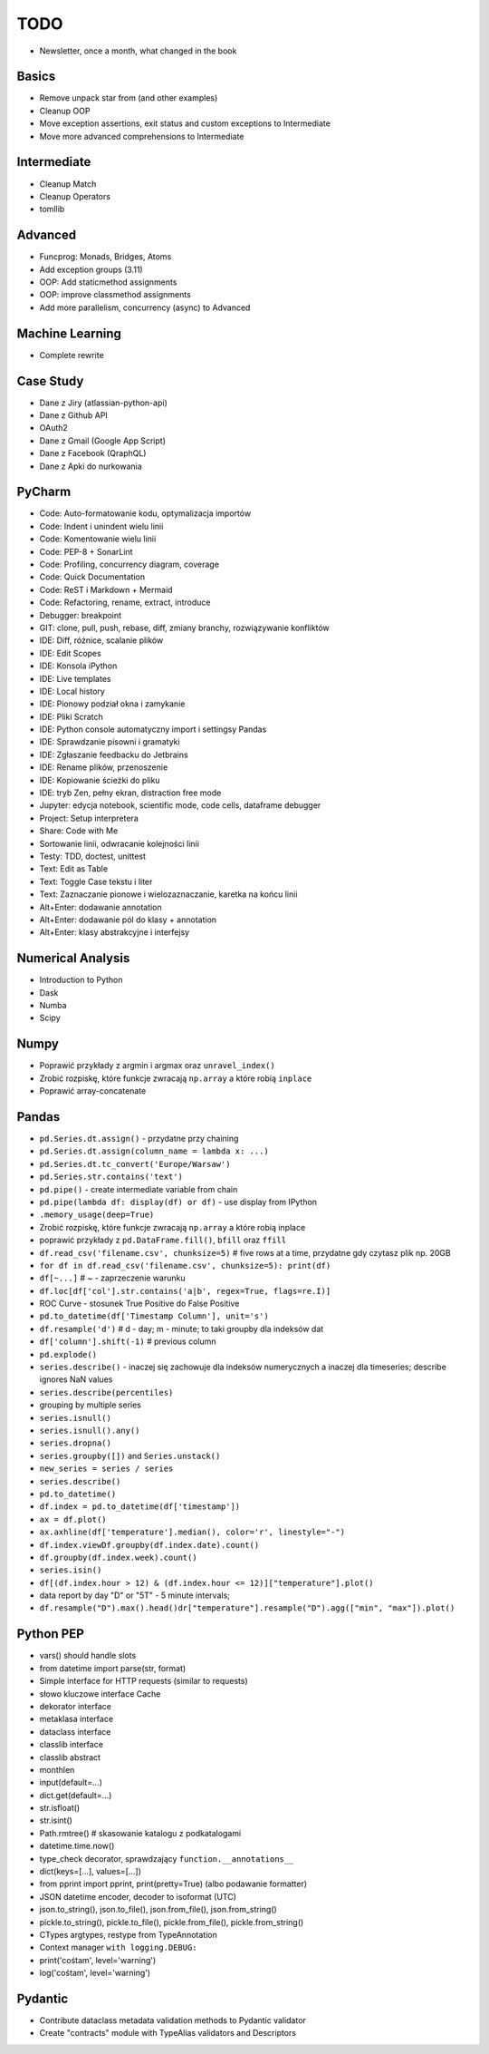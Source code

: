 TODO
====
* Newsletter, once a month, what changed in the book


Basics
------
* Remove unpack star from (and other examples)
* Cleanup OOP
* Move exception assertions, exit status and custom exceptions to Intermediate
* Move more advanced comprehensions to Intermediate


Intermediate
------------
* Cleanup Match
* Cleanup Operators
* tomllib


Advanced
--------
* Funcprog: Monads, Bridges, Atoms
* Add exception groups (3.11)
* OOP: Add staticmethod assignments
* OOP: improve classmethod assignments
* Add more parallelism, concurrency (async) to Advanced


Machine Learning
----------------
* Complete rewrite


Case Study
----------
* Dane z Jiry (atlassian-python-api)
* Dane z Github API
* OAuth2
* Dane z Gmail (Google App Script)
* Dane z Facebook (QraphQL)
* Dane z Apki do nurkowania


PyCharm
-------
* Code: Auto-formatowanie kodu, optymalizacja importów
* Code: Indent i unindent wielu linii
* Code: Komentowanie wielu linii
* Code: PEP-8 + SonarLint
* Code: Profiling, concurrency diagram, coverage
* Code: Quick Documentation
* Code: ReST i Markdown + Mermaid
* Code: Refactoring, rename, extract, introduce
* Debugger: breakpoint
* GIT: clone, pull, push, rebase, diff, zmiany branchy, rozwiązywanie konfliktów
* IDE: Diff, różnice, scalanie plików
* IDE: Edit Scopes
* IDE: Konsola iPython
* IDE: Live templates
* IDE: Local history
* IDE: Pionowy podział okna i zamykanie
* IDE: Pliki Scratch
* IDE: Python console automatyczny import i settingsy Pandas
* IDE: Sprawdzanie pisowni i gramatyki
* IDE: Zgłaszanie feedbacku do Jetbrains
* IDE: Rename plików, przenoszenie
* IDE: Kopiowanie ścieżki do pliku
* IDE: tryb Zen, pełny ekran, distraction free mode
* Jupyter: edycja notebook, scientific mode, code cells, dataframe debugger
* Project: Setup interpretera
* Share: Code with Me
* Sortowanie linii, odwracanie kolejności linii
* Testy: TDD, doctest, unittest
* Text: Edit as Table
* Text: Toggle Case tekstu i liter
* Text: Zaznaczanie pionowe i wielozaznaczanie, karetka na końcu linii
* Alt+Enter: dodawanie annotation
* Alt+Enter: dodawanie pól do klasy + annotation
* Alt+Enter: klasy abstrakcyjne i interfejsy


Numerical Analysis
------------------
* Introduction to Python
* Dask
* Numba
* Scipy


Numpy
-----
* Poprawić przykłady z argmin i argmax oraz ``unravel_index()``
* Zrobić rozpiskę, które funkcje zwracają ``np.array`` a które robią ``inplace``
* Poprawić array-concatenate


Pandas
------
* ``pd.Series.dt.assign()`` - przydatne przy chaining
* ``pd.Series.dt.assign(column_name = lambda x: ...)``
* ``pd.Series.dt.tc_convert('Europe/Warsaw')``
* ``pd.Series.str.contains('text')``
* ``pd.pipe()`` - create intermediate variable from chain
* ``pd.pipe(lambda df: display(df) or df)`` - use display from IPython
* ``.memory_usage(deep=True)``
* Zrobić rozpiskę, które funkcje zwracają ``np.array`` a które robią inplace
* poprawić przykłady z ``pd.DataFrame.fill()``, ``bfill`` oraz ``ffill``
* ``df.read_csv('filename.csv', chunksize=5)`` # five rows at a time, przydatne gdy czytasz plik np. 20GB
* ``for df in df.read_csv('filename.csv', chunksize=5): print(df)``
* ``df[~...]`` # ~ - zaprzeczenie warunku
* ``df.loc[df['col'].str.contains('a|b', regex=True, flags=re.I)]``
* ROC Curve - stosunek True Positive do False Positive
* ``pd.to_datetime(df['Timestamp Column'], unit='s')``
* ``df.resample('d')`` # d - day; m - minute; to taki groupby dla indeksów dat
* ``df['column'].shift(-1)`` # previous column
* ``pd.explode()``
* ``series.describe()`` - inaczej się zachowuje dla indeksów numerycznych a inaczej dla timeseries; describe ignores NaN values
* ``series.describe(percentiles)``
* grouping by multiple series
* ``series.isnull()``
* ``series.isnull().any()``
* ``series.dropna()``
* ``series.groupby([])`` and ``Series.unstack()``
* ``new_series = series / series``
* ``series.describe()``
* ``pd.to_datetime()``
* ``df.index = pd.to_datetime(df['timestamp'])``
* ``ax = df.plot()``
* ``ax.axhline(df['temperature'].median(), color='r', linestyle="-")``
* ``df.index.viewDf.groupby(df.index.date).count()``
* ``df.groupby(df.index.week).count()``
* ``series.isin()``
* ``df[(df.index.hour > 12) & (df.index.hour <= 12)]["temperature"].plot()``
* data report by day "D" or "5T" - 5 minute intervals;
* ``df.resample("D").max().head()dr["temperature"].resample("D").agg(["min", "max"]).plot()``


Python PEP
----------
* vars() should handle slots
* from datetime import parse(str, format)
* Simple interface for HTTP requests (similar to requests)
* słowo kluczowe interface Cache
* dekorator interface
* metaklasa interface
* dataclass interface
* classlib interface
* classlib abstract
* monthlen
* input(default=...)
* dict.get(default=...)
* str.isfloat()
* str.isint()
* Path.rmtree() # skasowanie katalogu z podkatalogami
* datetime.time.now()
* type_check decorator, sprawdzający ``function.__annotations__``
* dict(keys=[...], values=[...])
* from pprint import pprint, print(pretty=True) (albo podawanie formatter)
* JSON datetime encoder, decoder to isoformat (UTC)
* json.to_string(), json.to_file(), json.from_file(), json.from_string()
* pickle.to_string(), pickle.to_file(), pickle.from_file(), pickle.from_string()
* CTypes argtypes, restype from TypeAnnotation
* Context manager ``with logging.DEBUG:``
* print('cośtam', level='warning')
* log('cośtam', level='warning')


Pydantic
--------
* Contribute dataclass metadata validation methods to Pydantic validator
* Create "contracts" module with TypeAlias validators and Descriptors
